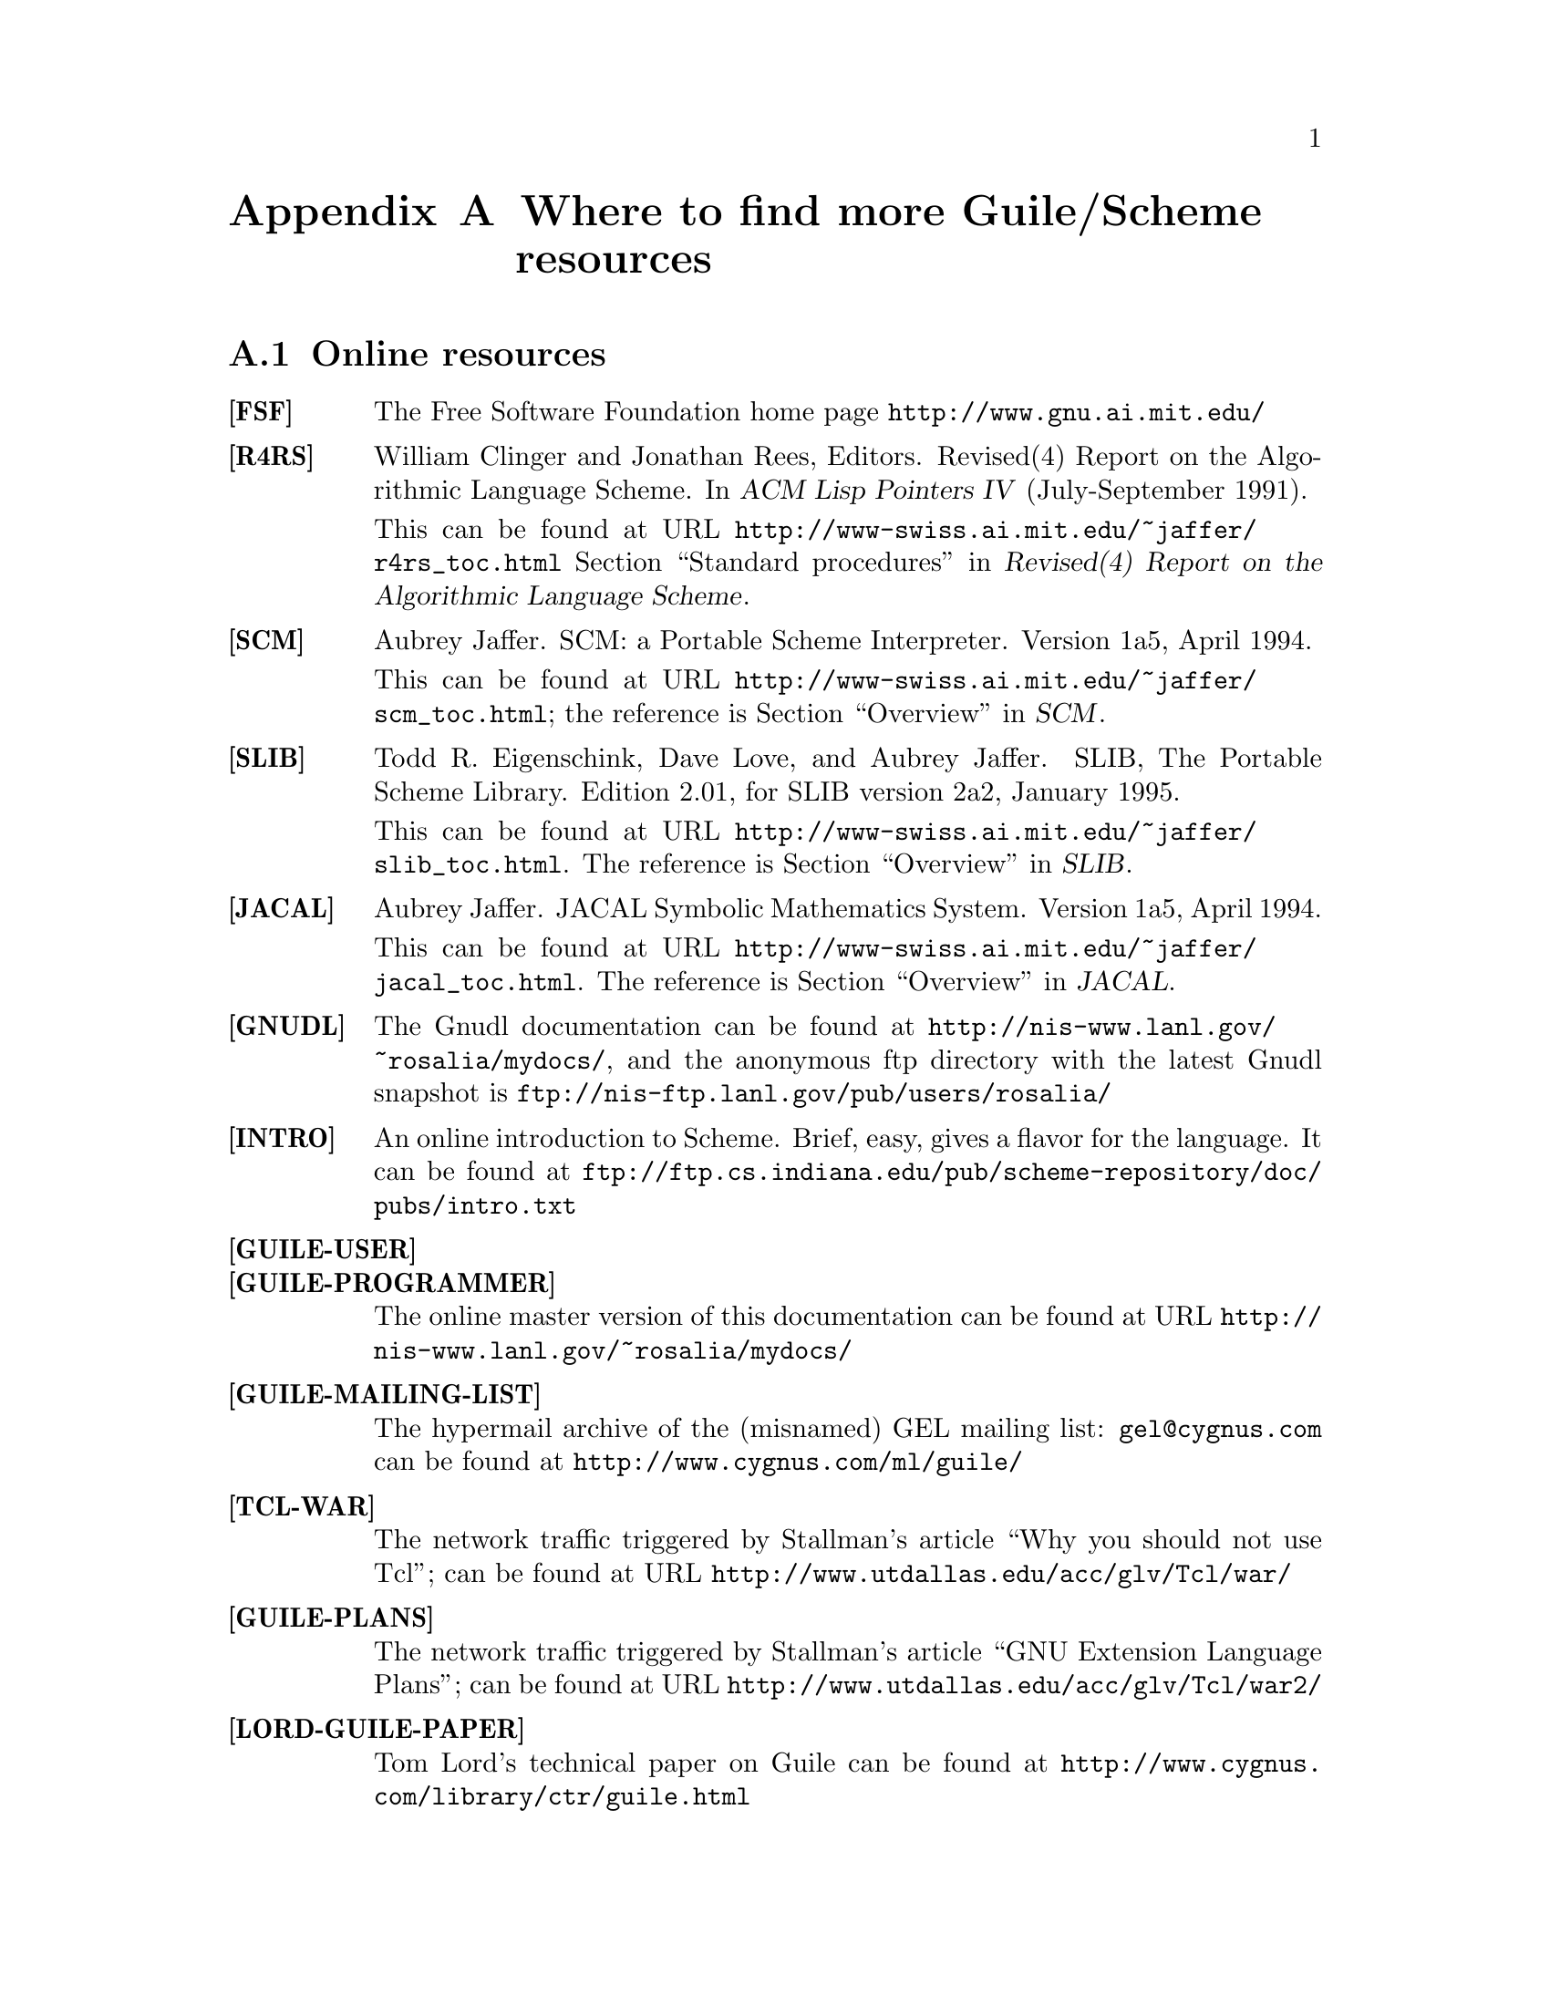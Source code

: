@node Where to find more Guile/Scheme resources
@appendix Where to find more Guile/Scheme resources


@menu
* Online resources::            
* Books and papers::            
* Other documents shipped with Guile::  
@end menu

@node Online resources
@section Online resources

@table @strong


@item [FSF]
The Free Software Foundation home page @url{http://www.gnu.ai.mit.edu/}


@item [R4RS]
William Clinger and Jonathan Rees, Editors.
Revised(4) Report on the Algorithmic Language Scheme.
In @cite{ACM Lisp Pointers IV} (July-September 1991).

This can be found at URL
@url{http://www-swiss.ai.mit.edu/~jaffer/r4rs_toc.html} @ref{Standard
procedures, Revised(4) Report on the Algorithmic Language Scheme, ,
r4rs, Revised(4) Report on the Algorithmic Language Scheme}.


@item [SCM]
Aubrey Jaffer.
SCM: a Portable Scheme Interpreter.
Version 1a5, April 1994.

This can be found at URL
@url{http://www-swiss.ai.mit.edu/~jaffer/scm_toc.html}; the reference is
@ref{Overview, , , scm, SCM}.


@item [SLIB]
Todd R. Eigenschink, Dave Love, and Aubrey Jaffer.
SLIB, The Portable Scheme Library.
Edition 2.01, for SLIB version 2a2, January 1995.

This can be found at URL
@url{http://www-swiss.ai.mit.edu/~jaffer/slib_toc.html}.  The reference
is @ref{Overview, , , slib, SLIB}.


@item [JACAL]
Aubrey Jaffer.
JACAL Symbolic Mathematics System.
Version 1a5, April 1994.

This can be found at URL
@url{http://www-swiss.ai.mit.edu/~jaffer/jacal_toc.html}.  The reference
is @ref{Overview, , , jacal, JACAL}.

@item [GNUDL]
The Gnudl documentation can be found at
@url{http://nis-www.lanl.gov/~rosalia/mydocs/}, and the anonymous ftp
directory with the latest Gnudl snapshot is
@url{ftp://nis-ftp.lanl.gov/pub/users/rosalia/}


@item [INTRO]
An online introduction to Scheme.  Brief, easy, gives a flavor for the
language.  It can be found at
@url{ftp://ftp.cs.indiana.edu/pub/scheme-repository/doc/pubs/intro.txt}


@item [GUILE-USER]
@item [GUILE-PROGRAMMER]
The online master version of this documentation can be found at URL
@url{http://nis-www.lanl.gov/~rosalia/mydocs/}


@item [GUILE-MAILING-LIST]
The hypermail archive of the (misnamed) GEL mailing list:
@email{gel@@cygnus.com} can be found at @url{http://www.cygnus.com/ml/guile/}


@item [TCL-WAR]
The network traffic triggered by Stallman's article ``Why you should not
use Tcl''; can be found at URL
@url{http://www.utdallas.edu/acc/glv/Tcl/war/}


@item [GUILE-PLANS]
The network traffic triggered by Stallman's article ``GNU Extension
Language Plans''; can be found at URL
@url{http://www.utdallas.edu/acc/glv/Tcl/war2/}


@item [LORD-GUILE-PAPER]
Tom Lord's technical paper on Guile can be found at
@url{http://www.cygnus.com/library/ctr/guile.html}


@item [YAHOO-SCHEME]
Yahoo Scheme index
@url{http://www.yahoo.com/Computers/Languages/Scheme/}


@item [YAHOO-TCL]
Yahoo Tcl/Tk index
@url{http://www.yahoo.com/Computers/Languages/Tcl_Tk/}


@item [JAFFER]
Aubrey Jaffer's home page
@url{http://www-swiss.ai.mit.edu/~jaffer/}


@item [GALASSI]
Mark Galassi's home page, @url{http://nis-www.lanl.gov/~rosalia/}


@item [POSIX]
The POSIX programmer's guide
@url{http://intertain.com/store/POSIX_desc.html}


@item [YAHOO-OpenGL]
Yahoo OpenGL index
@url{http://www.yahoo.com/Computers_and_Internet/Graphics/OpenGL/}


@item [GLUT]
The GLUT home page
@url{http://reality.sgi.com/employees/mjk_asd/glut3/glut3.html}


@item [STK]
The STk home page, at URL @url{http://kaolin.unice.fr/html/STk.html}


@item [SURFIT]
The Surfit! home page, at URL @url{http://pastime.anu.edu.au/SurfIt/}

@item [SCSH]
The SCSH home page, at URL
@url{http://www-swiss.ai.mit.edu/scsh/scsh.html}

@end table



@node Books and papers
@section Books and papers

@table @strong
@item [IEEE]
@cite{IEEE Standard 1178-1990.  IEEE Standard for the Scheme
Programming Language.}  IEEE, New York, 1991.

@item [SICP]
Harold Abelson and Gerald Jay Sussman with Julie Sussman.
@cite{Structure and Interpretation of Computer Programs.}
MIT Press, Cambridge, 1985.

@item [Simply]
Brian Harvey and Matthew Wright.
@cite{Simply Scheme: Introducing Computer Science}
MIT Press, 1994 ISBN 0-262-08226-8

@item [SchemeAndArt]
George Springer and Daniel P. Friedman.
@cite{Scheme and the Art of Programming}
MIT Press and McGraw-Hill, 1989 ISBN 0-262-19288-8 (MIT Press) ISBN
0-07-060522-X (McGraw-Hill).

@item [LittleSchemer]
Daniel P. Friedman and Matthias Felleisen.
@cite{The Little Schemer.}
MIT Press, Cambridge, 1996 ISBN 0-262-56099-2.

@item [SeasonedSchemer]
Daniel P. Friedman and Matthias Felleisen.
@cite{The Seasoned Schemer.}
MIT Press, Cambridge, 1996 ISBN 0-262-56100-X.

@item [AdvancedProgrammingUNIX]
W. Richard Stevens.
@cite{Advanced Programming in the UNIX Environment.}
Addison Wesley, Reading, Massachussetts, 1992 ISBN 0-201-56317-7.

@item [UNIXThreads]
Charles J. Northrup.
@cite{Programming with UNIX Threads.}
Wiley, New York, 1996 ISBN 0-471-13751-0.

@end table


@node Other documents shipped with Guile
@section Other documents shipped with Guile

Guile ships with many other documents, beyond the User and Programmer
manuals.  You can find them in miscellaneous subdirectories of
@file{$srcdir/doc} in the Guile distribution.  Some of these are useful,
others are hopelessly out of date.

@c I will just mention a few filenames you might want to find in that tree:
@c @file{goonix-orig.texi}, @file{guile-design.texi}, @file{plugin.texi},
@c @file{rx.texi}, @file{threads-design.texi}, @dots{}  These are all to be
@c found in the directory @file{$srcdir/guile-docs/misc}.
